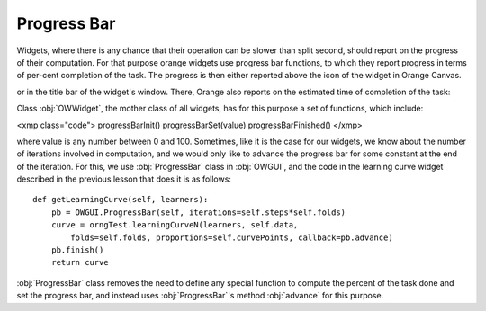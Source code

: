 ************
Progress Bar
************

Widgets, where there is any chance that their operation can be
slower than split second, should report on the progress of their
computation. For that purpose orange widgets use progress bar
functions, to which they report progress in terms of per-cent
completion of the task. The progress is then either reported above the
icon of the widget in Orange Canvas.

.. image:: progressbar-canvas.png

or in the title bar of the widget's window. There, Orange also
reports on the estimated time of completion of the task:

.. image:: progressbar-widget.png

Class :obj:`OWWidget`, the mother class of all
widgets, has for this purpose a set of functions, which include:

<xmp class="code">
progressBarInit()
progressBarSet(value)
progressBarFinished()
</xmp>

where value is any number between 0 and 100. Sometimes, like it is
the case for our widgets, we know about the number of iterations involved in
computation, and we would only like to advance the progress bar for
some constant at the end of the iteration. For this, we use
:obj:`ProgressBar` class in :obj:`OWGUI`, and the code in
the learning curve widget described in the previous lesson that does
it is as follows::

    def getLearningCurve(self, learners):
        pb = OWGUI.ProgressBar(self, iterations=self.steps*self.folds)
        curve = orngTest.learningCurveN(learners, self.data,
            folds=self.folds, proportions=self.curvePoints, callback=pb.advance)
        pb.finish()
        return curve

:obj:`ProgressBar` class removes the need to define any
special function to compute the percent of the task done and set the
progress bar, and instead uses :obj:`ProgressBar`'s method
:obj:`advance` for this purpose.
